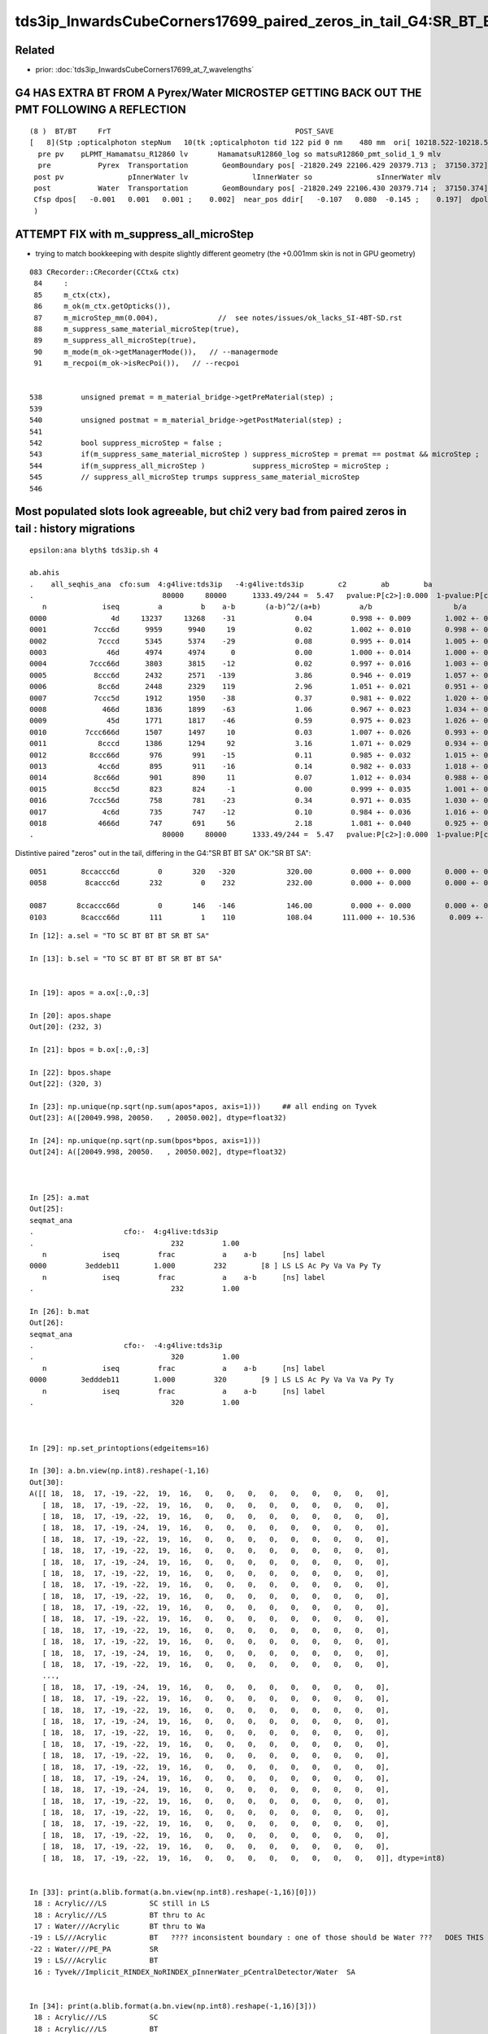 tds3ip_InwardsCubeCorners17699_paired_zeros_in_tail_G4:SR_BT_BT_SA_OK:SR_BT_SA
======================================================================================


Related
--------

* prior: :doc:`tds3ip_InwardsCubeCorners17699_at_7_wavelengths`




G4 HAS EXTRA BT FROM A Pyrex/Water MICROSTEP GETTING BACK OUT THE PMT FOLLOWING A REFLECTION 
-----------------------------------------------------------------------------------------------


::

    (8 )  BT/BT     FrT                                           POST_SAVE 
    [   8](Stp ;opticalphoton stepNum   10(tk ;opticalphoton tid 122 pid 0 nm    480 mm  ori[ 10218.522-10218.522-10218.522 ; 17699.000]  pos[ -22085.45122504.35020717.901 ; 37728.561]  )
      pre pv    pLPMT_Hamamatsu_R12860 lv       HamamatsuR12860_log so matsuR12860_pmt_solid_1_9 mlv               lInnerWater mso               sInnerWater
      pre           Pyrex  Transportation        GeomBoundary pos[ -21820.249 22106.429 20379.713 ;  37150.372]  dir[   -0.345   0.599   0.722 ;    1.000]  pol[    0.349   0.796  -0.494 ;    1.000]  ns 190.743 nm 480.000 mm/ns 198.261
     post pv               pInnerWater lv               lInnerWater so               sInnerWater mlv            lReflectorInCD mso            sReflectorInCD
     post           Water  Transportation        GeomBoundary pos[ -21820.249 22106.430 20379.714 ;  37150.374]  dir[   -0.453   0.679   0.577 ;    1.000]  pol[    0.890   0.389   0.240 ;    1.000]  ns 190.743 nm 480.000 mm/ns 218.120
     Cfsp dpos[   -0.001   0.001   0.001 ;    0.002]  near_pos ddir[   -0.107   0.080  -0.145 ;    0.197]  dpol[    0.540  -0.408   0.734 ;    0.998]  dtim[    0.000]        epsilon 1e-06
     )



ATTEMPT FIX with m_suppress_all_microStep 
----------------------------------------------

* trying to match bookkeeping with despite slightly different geometry (the +0.001mm skin is not in GPU geometry)

::

    083 CRecorder::CRecorder(CCtx& ctx)
     84     :   
     85     m_ctx(ctx),
     86     m_ok(m_ctx.getOpticks()),
     87     m_microStep_mm(0.004),              //  see notes/issues/ok_lacks_SI-4BT-SD.rst
     88     m_suppress_same_material_microStep(true),
     89     m_suppress_all_microStep(true),
     90     m_mode(m_ok->getManagerMode()),   // --managermode
     91     m_recpoi(m_ok->isRecPoi()),   // --recpoi


    538         unsigned premat = m_material_bridge->getPreMaterial(step) ;
    539 
    540         unsigned postmat = m_material_bridge->getPostMaterial(step) ;
    541 
    542         bool suppress_microStep = false ;
    543         if(m_suppress_same_material_microStep ) suppress_microStep = premat == postmat && microStep ;
    544         if(m_suppress_all_microStep )           suppress_microStep = microStep ;
    545         // suppress_all_microStep trumps suppress_same_material_microStep
    546 



Most populated slots look agreeable, but chi2 very bad from paired zeros in tail : history migrations
--------------------------------------------------------------------------------------------------------

::

    epsilon:ana blyth$ tds3ip.sh 4

    ab.ahis
    .    all_seqhis_ana  cfo:sum  4:g4live:tds3ip   -4:g4live:tds3ip        c2        ab        ba 
    .                              80000     80000      1333.49/244 =  5.47   pvalue:P[c2>]:0.000  1-pvalue:P[c2<]:1.000  
       n             iseq         a         b    a-b       (a-b)^2/(a+b)         a/b                   b/a           [ns] label
    0000               4d     13237     13268    -31              0.04         0.998 +- 0.009        1.002 +- 0.009  [2 ] TO AB
    0001           7ccc6d      9959      9940     19              0.02         1.002 +- 0.010        0.998 +- 0.010  [6 ] TO SC BT BT BT SD
    0002            7cccd      5345      5374    -29              0.08         0.995 +- 0.014        1.005 +- 0.014  [5 ] TO BT BT BT SD
    0003              46d      4974      4974      0              0.00         1.000 +- 0.014        1.000 +- 0.014  [3 ] TO SC AB
    0004          7ccc66d      3803      3815    -12              0.02         0.997 +- 0.016        1.003 +- 0.016  [7 ] TO SC SC BT BT BT SD
    0005           8ccc6d      2432      2571   -139              3.86         0.946 +- 0.019        1.057 +- 0.021  [6 ] TO SC BT BT BT SA
    0006            8cc6d      2448      2329    119              2.96         1.051 +- 0.021        0.951 +- 0.020  [5 ] TO SC BT BT SA
    0007           7ccc5d      1912      1950    -38              0.37         0.981 +- 0.022        1.020 +- 0.023  [6 ] TO RE BT BT BT SD
    0008             466d      1836      1899    -63              1.06         0.967 +- 0.023        1.034 +- 0.024  [4 ] TO SC SC AB
    0009              45d      1771      1817    -46              0.59         0.975 +- 0.023        1.026 +- 0.024  [3 ] TO RE AB
    0010         7ccc666d      1507      1497     10              0.03         1.007 +- 0.026        0.993 +- 0.026  [8 ] TO SC SC SC BT BT BT SD
    0011            8cccd      1386      1294     92              3.16         1.071 +- 0.029        0.934 +- 0.026  [5 ] TO BT BT BT SA
    0012          8ccc66d       976       991    -15              0.11         0.985 +- 0.032        1.015 +- 0.032  [7 ] TO SC SC BT BT BT SA
    0013            4cc6d       895       911    -16              0.14         0.982 +- 0.033        1.018 +- 0.034  [5 ] TO SC BT BT AB
    0014           8cc66d       901       890     11              0.07         1.012 +- 0.034        0.988 +- 0.033  [6 ] TO SC SC BT BT SA
    0015           8ccc5d       823       824     -1              0.00         0.999 +- 0.035        1.001 +- 0.035  [6 ] TO RE BT BT BT SA
    0016          7ccc56d       758       781    -23              0.34         0.971 +- 0.035        1.030 +- 0.037  [7 ] TO SC RE BT BT BT SD
    0017             4c6d       735       747    -12              0.10         0.984 +- 0.036        1.016 +- 0.037  [4 ] TO SC BT AB
    0018            4666d       747       691     56              2.18         1.081 +- 0.040        0.925 +- 0.035  [5 ] TO SC SC SC AB
    .                              80000     80000      1333.49/244 =  5.47   pvalue:P[c2>]:0.000  1-pvalue:P[c2<]:1.000  



Distintive paired "zeros" out in the tail, differing in the G4:"SR BT BT SA" OK:"SR BT SA"::

    0051        8ccaccc6d         0       320   -320            320.00         0.000 +- 0.000        0.000 +- 0.000  [9 ] TO SC BT BT BT SR BT BT SA
    0058         8caccc6d       232         0    232            232.00         0.000 +- 0.000        0.000 +- 0.000  [8 ] TO SC BT BT BT SR BT SA

    0087       8ccaccc66d         0       146   -146            146.00         0.000 +- 0.000        0.000 +- 0.000  [10]  TO SC SC BT BT BT SR BT BT SA
    0103        8caccc66d       111         1    110            108.04       111.000 +- 10.536        0.009 +- 0.009  [9 ] TO SC SC BT BT BT SR BT SA




::

    In [12]: a.sel = "TO SC BT BT BT SR BT SA"

    In [13]: b.sel = "TO SC BT BT BT SR BT BT SA"


    In [19]: apos = a.ox[:,0,:3]

    In [20]: apos.shape
    Out[20]: (232, 3)

    In [21]: bpos = b.ox[:,0,:3]

    In [22]: bpos.shape
    Out[22]: (320, 3)

    In [23]: np.unique(np.sqrt(np.sum(apos*apos, axis=1)))     ## all ending on Tyvek 
    Out[23]: A([20049.998, 20050.   , 20050.002], dtype=float32)

    In [24]: np.unique(np.sqrt(np.sum(bpos*bpos, axis=1)))
    Out[24]: A([20049.998, 20050.   , 20050.002], dtype=float32)



    In [25]: a.mat                                                                                                                                                                                    
    Out[25]: 
    seqmat_ana
    .                     cfo:-  4:g4live:tds3ip 
    .                                232         1.00 
       n             iseq         frac           a    a-b      [ns] label
    0000         3eddeb11        1.000         232        [8 ] LS LS Ac Py Va Va Py Ty
       n             iseq         frac           a    a-b      [ns] label
    .                                232         1.00 

    In [26]: b.mat                                                                                                                                                                                    
    Out[26]: 
    seqmat_ana
    .                     cfo:-  -4:g4live:tds3ip 
    .                                320         1.00 
       n             iseq         frac           a    a-b      [ns] label
    0000        3edddeb11        1.000         320        [9 ] LS LS Ac Py Va Va Va Py Ty
       n             iseq         frac           a    a-b      [ns] label
    .                                320         1.00 



    In [29]: np.set_printoptions(edgeitems=16)

    In [30]: a.bn.view(np.int8).reshape(-1,16)
    Out[30]:
    A([[ 18,  18,  17, -19, -22,  19,  16,   0,   0,   0,   0,   0,   0,   0,   0,   0],
       [ 18,  18,  17, -19, -22,  19,  16,   0,   0,   0,   0,   0,   0,   0,   0,   0],
       [ 18,  18,  17, -19, -22,  19,  16,   0,   0,   0,   0,   0,   0,   0,   0,   0],
       [ 18,  18,  17, -19, -24,  19,  16,   0,   0,   0,   0,   0,   0,   0,   0,   0],
       [ 18,  18,  17, -19, -22,  19,  16,   0,   0,   0,   0,   0,   0,   0,   0,   0],
       [ 18,  18,  17, -19, -22,  19,  16,   0,   0,   0,   0,   0,   0,   0,   0,   0],
       [ 18,  18,  17, -19, -24,  19,  16,   0,   0,   0,   0,   0,   0,   0,   0,   0],
       [ 18,  18,  17, -19, -22,  19,  16,   0,   0,   0,   0,   0,   0,   0,   0,   0],
       [ 18,  18,  17, -19, -22,  19,  16,   0,   0,   0,   0,   0,   0,   0,   0,   0],
       [ 18,  18,  17, -19, -22,  19,  16,   0,   0,   0,   0,   0,   0,   0,   0,   0],
       [ 18,  18,  17, -19, -22,  19,  16,   0,   0,   0,   0,   0,   0,   0,   0,   0],
       [ 18,  18,  17, -19, -22,  19,  16,   0,   0,   0,   0,   0,   0,   0,   0,   0],
       [ 18,  18,  17, -19, -22,  19,  16,   0,   0,   0,   0,   0,   0,   0,   0,   0],
       [ 18,  18,  17, -19, -22,  19,  16,   0,   0,   0,   0,   0,   0,   0,   0,   0],
       [ 18,  18,  17, -19, -24,  19,  16,   0,   0,   0,   0,   0,   0,   0,   0,   0],
       [ 18,  18,  17, -19, -22,  19,  16,   0,   0,   0,   0,   0,   0,   0,   0,   0],
       ...,
       [ 18,  18,  17, -19, -24,  19,  16,   0,   0,   0,   0,   0,   0,   0,   0,   0],
       [ 18,  18,  17, -19, -22,  19,  16,   0,   0,   0,   0,   0,   0,   0,   0,   0],
       [ 18,  18,  17, -19, -22,  19,  16,   0,   0,   0,   0,   0,   0,   0,   0,   0],
       [ 18,  18,  17, -19, -24,  19,  16,   0,   0,   0,   0,   0,   0,   0,   0,   0],
       [ 18,  18,  17, -19, -22,  19,  16,   0,   0,   0,   0,   0,   0,   0,   0,   0],
       [ 18,  18,  17, -19, -22,  19,  16,   0,   0,   0,   0,   0,   0,   0,   0,   0],
       [ 18,  18,  17, -19, -22,  19,  16,   0,   0,   0,   0,   0,   0,   0,   0,   0],
       [ 18,  18,  17, -19, -22,  19,  16,   0,   0,   0,   0,   0,   0,   0,   0,   0],
       [ 18,  18,  17, -19, -24,  19,  16,   0,   0,   0,   0,   0,   0,   0,   0,   0],
       [ 18,  18,  17, -19, -24,  19,  16,   0,   0,   0,   0,   0,   0,   0,   0,   0],
       [ 18,  18,  17, -19, -22,  19,  16,   0,   0,   0,   0,   0,   0,   0,   0,   0],
       [ 18,  18,  17, -19, -22,  19,  16,   0,   0,   0,   0,   0,   0,   0,   0,   0],
       [ 18,  18,  17, -19, -22,  19,  16,   0,   0,   0,   0,   0,   0,   0,   0,   0],
       [ 18,  18,  17, -19, -22,  19,  16,   0,   0,   0,   0,   0,   0,   0,   0,   0],
       [ 18,  18,  17, -19, -22,  19,  16,   0,   0,   0,   0,   0,   0,   0,   0,   0],
       [ 18,  18,  17, -19, -22,  19,  16,   0,   0,   0,   0,   0,   0,   0,   0,   0]], dtype=int8)


    In [33]: print(a.blib.format(a.bn.view(np.int8).reshape(-1,16)[0]))                                                                                                                               
     18 : Acrylic///LS          SC still in LS
     18 : Acrylic///LS          BT thru to Ac
     17 : Water///Acrylic       BT thru to Wa 
    -19 : LS///Acrylic          BT   ???? inconsistent boundary : one of those should be Water ???   DOES THIS MEAN OVERLAPPED VOLUME OR COINCIDENT SURFACE
    -22 : Water///PE_PA         SR
     19 : LS///Acrylic          BT
     16 : Tyvek//Implicit_RINDEX_NoRINDEX_pInnerWater_pCentralDetector/Water  SA


    In [34]: print(a.blib.format(a.bn.view(np.int8).reshape(-1,16)[3]))
     18 : Acrylic///LS          SC 
     18 : Acrylic///LS          BT
     17 : Water///Acrylic       BT 
    -19 : LS///Acrylic          BT    ??? inconsistent boundary ??? 
    -24 : Pyrex///Pyrex         SR
     19 : LS///Acrylic          BT
     16 : Tyvek//Implicit_RINDEX_NoRINDEX_pInnerWater_pCentralDetector/Water    SA

    In [35]: a.sel
    Out[35]: 'TO SC BT BT BT SR BT SA'

    :.,$s/\s*$//g







Debug run to get the volume names
--------------------------------------



:: 

    export DBGSEQHIS=0x8ccaccc6d  will make tds3 add the commandline option

    --dbgseqhis 0x8ccaccc6d


    P[blyth@localhost ~]$ jre
    P[blyth@localhost ~]$ export DBGSEQHIS=0x8ccaccc6d
    P[blyth@localhost ~]$ tds3ip



    2021-06-29 20:41:10.921 INFO  [126347] [CDebug::dump@188] CDebug::postTrack
    2021-06-29 20:41:10.921 INFO  [126347] [CRec::dump@194] CDebug::dump record_id 121  origin[ 10218.522-10218.522-10218.522 ; 17699.000]   Ori[ 10218.522-10218.522-10218.522 ; 17699.000] 
    2021-06-29 20:41:10.921 INFO  [126347] [CRec::dump@200]  nstp 10
    (0 )  TO/SC     NAB                       PRE_SAVE POST_SAVE STEP_START 
    [   0](Stp ;opticalphoton stepNum   10(tk ;opticalphoton tid 122 pid 0 nm    480 mm  ori[ 10218.522-10218.522-10218.522 ; 17699.000]  pos[ -22085.45122504.35020717.901 ; 37728.561]  )
      pre pv                   pTarget lv                   lTarget so                   sTarget mlv                  lAcrylic mso                  sAcrylic
      pre              LS          noProc           Undefined pos[      0.000     0.000     0.000 ;      0.000]  dir[   -0.577   0.577   0.577 ;    1.000]  pol[   -0.707   0.000  -0.707 ;    1.000]  ns  0.200 nm 480.000 mm/ns 195.663
     post pv                   pTarget lv                   lTarget so                   sTarget mlv                  lAcrylic mso                  sAcrylic
     post              LS      OpRayleigh    PostStepDoItProc pos[ -20086.920 20086.920 20086.920 ;  34791.566]  dir[   -0.648   0.748   0.143 ;    1.000]  pol[   -0.509  -0.286  -0.812 ;    1.000]  ns 178.014 nm 480.000 mm/ns 195.663
     Cfsp dpos[ -20086.92020086.92020086.920 ; 34791.566]  ddir[   -0.071   0.170  -0.434 ;    0.472]  dpol[    0.198  -0.286  -0.105 ;    0.363]  dtim[  177.814]        epsilon 1e-06
     )
    (1 )  SC/BT     FrT                                           POST_SAVE 
    [   1](Stp ;opticalphoton stepNum   10(tk ;opticalphoton tid 122 pid 0 nm    480 mm  ori[ 10218.522-10218.522-10218.522 ; 17699.000]  pos[ -22085.45122504.35020717.901 ; 37728.561]  )
      pre pv                   pTarget lv                   lTarget so                   sTarget mlv                  lAcrylic mso                  sAcrylic
      pre              LS      OpRayleigh    PostStepDoItProc pos[ -20086.920 20086.920 20086.920 ;  34791.566]  dir[   -0.648   0.748   0.143 ;    1.000]  pol[   -0.509  -0.286  -0.812 ;    1.000]  ns 178.014 nm 480.000 mm/ns 195.663
     post pv                  pAcrylic lv                  lAcrylic so                  sAcrylic mlv               lInnerWater mso               sInnerWater
     post         Acrylic  Transportation        GeomBoundary pos[ -20528.061 20595.787 20184.253 ;  35397.625]  dir[   -0.648   0.747   0.145 ;    1.000]  pol[   -0.512  -0.569   0.643 ;    1.000]  ns 181.491 nm 480.000 mm/ns 195.632
     Cfsp dpos[ -441.141 508.867  97.333 ;  680.459]  ddir[   -0.000  -0.000   0.002 ;    0.002]  dpol[   -0.003  -0.283   1.455 ;    1.482]  dtim[    3.478]        epsilon 1e-06
     )
    (2 )  BT/BT     FrT                                           POST_SAVE 
    [   2](Stp ;opticalphoton stepNum   10(tk ;opticalphoton tid 122 pid 0 nm    480 mm  ori[ 10218.522-10218.522-10218.522 ; 17699.000]  pos[ -22085.45122504.35020717.901 ; 37728.561]  )
      pre pv                  pAcrylic lv                  lAcrylic so                  sAcrylic mlv               lInnerWater mso               sInnerWater
      pre         Acrylic  Transportation        GeomBoundary pos[ -20528.061 20595.787 20184.253 ;  35397.625]  dir[   -0.648   0.747   0.145 ;    1.000]  pol[   -0.512  -0.569   0.643 ;    1.000]  ns 181.491 nm 480.000 mm/ns 195.632
     post pv               pInnerWater lv               lInnerWater so               sInnerWater mlv            lReflectorInCD mso            sReflectorInCD
     post           Water  Transportation        GeomBoundary pos[ -20614.661 20695.623 20203.665 ;  35517.054]  dir[   -0.647   0.757   0.092 ;    1.000]  pol[   -0.538  -0.539   0.649 ;    1.000]  ns 182.174 nm 480.000 mm/ns 218.120
     Cfsp dpos[  -86.600  99.835  19.412 ;  133.580]  ddir[    0.001   0.009  -0.053 ;    0.054]  dpol[   -0.026   0.031   0.005 ;    0.040]  dtim[    0.683]        epsilon 1e-06
     )
    (3 )  BT/BT     FrT                                           POST_SAVE 
    [   3](Stp ;opticalphoton stepNum   10(tk ;opticalphoton tid 122 pid 0 nm    480 mm  ori[ 10218.522-10218.522-10218.522 ; 17699.000]  pos[ -22085.45122504.35020717.901 ; 37728.561]  )
      pre pv               pInnerWater lv               lInnerWater so               sInnerWater mlv            lReflectorInCD mso            sReflectorInCD
      pre           Water  Transportation        GeomBoundary pos[ -20614.661 20695.623 20203.665 ;  35517.054]  dir[   -0.647   0.757   0.092 ;    1.000]  pol[   -0.538  -0.539   0.649 ;    1.000]  ns 182.174 nm 480.000 mm/ns 218.120
     post pv    pLPMT_Hamamatsu_R12860 lv       HamamatsuR12860_log so matsuR12860_pmt_solid_1_9 mlv               lInnerWater mso               sInnerWater
     post           Pyrex  Transportation        GeomBoundary pos[ -21809.558 22092.502 20373.216 ;  37132.242]  dir[   -0.675   0.731  -0.101 ;    1.000]  pol[   -0.674  -0.667  -0.317 ;    1.000]  ns 190.638 nm 480.000 mm/ns 198.261
     Cfsp dpos[ -1194.8971396.879 169.551 ; 1846.022]  ddir[   -0.028  -0.026  -0.193 ;    0.197]  dpol[   -0.136  -0.128  -0.966 ;    0.984]  dtim[    8.463]        epsilon 1e-06
     )


    (4 )  BT/BT     SAM                                           POST_SKIP 
    [   4](Stp ;opticalphoton stepNum   10(tk ;opticalphoton tid 122 pid 0 nm    480 mm  ori[ 10218.522-10218.522-10218.522 ; 17699.000]  pos[ -22085.45122504.35020717.901 ; 37728.561]  )
      pre pv    pLPMT_Hamamatsu_R12860 lv       HamamatsuR12860_log so matsuR12860_pmt_solid_1_9 mlv               lInnerWater mso               sInnerWater
      pre           Pyrex  Transportation        GeomBoundary pos[ -21809.558 22092.502 20373.216 ;  37132.242]  dir[   -0.675   0.731  -0.101 ;    1.000]  pol[   -0.674  -0.667  -0.317 ;    1.000]  ns 190.638 nm 480.000 mm/ns 198.261
     post pv HamamatsuR12860_body_phys lv  HamamatsuR12860_body_log so atsuR12860_body_solid_1_9 mlv       HamamatsuR12860_log mso matsuR12860_pmt_solid_1_9
     post           Pyrex  Transportation        GeomBoundary pos[ -21809.560 22092.504 20373.216 ;  37132.244]  dir[   -0.675   0.731  -0.101 ;    1.000]  pol[   -0.674  -0.667  -0.317 ;    1.000]  ns 190.638 nm 480.000 mm/ns 198.261
     Cfsp dpos[   -0.001   0.001  -0.000 ;    0.002]  near_pos same_dir same_pol dtim[    0.000]        epsilon 1e-06
     )


    (5 )  BT/SR     SpR                                  POST_SAVE MAT_SWAP 
    [   5](Stp ;opticalphoton stepNum   10(tk ;opticalphoton tid 122 pid 0 nm    480 mm  ori[ 10218.522-10218.522-10218.522 ; 17699.000]  pos[ -22085.45122504.35020717.901 ; 37728.561]  )
      pre pv HamamatsuR12860_body_phys lv  HamamatsuR12860_body_log so atsuR12860_body_solid_1_9 mlv       HamamatsuR12860_log mso matsuR12860_pmt_solid_1_9
      pre           Pyrex  Transportation        GeomBoundary pos[ -21809.560 22092.504 20373.216 ;  37132.244]  dir[   -0.675   0.731  -0.101 ;    1.000]  pol[   -0.674  -0.667  -0.317 ;    1.000]  ns 190.638 nm 480.000 mm/ns 198.261
     post pv mamatsuR12860_inner2_phys lv amamatsuR12860_inner2_log so suR12860_inner2_solid_1_9 mlv  HamamatsuR12860_body_log mso atsuR12860_body_solid_1_9
     post          Vacuum  Transportation        GeomBoundary pos[ -21816.633 22100.156 20372.154 ;  37140.369]  dir[   -0.345   0.599   0.722 ;    1.000]  pol[    0.349   0.796  -0.494 ;    1.000]  ns 190.690 nm 480.000 mm/ns 198.261
     Cfsp dpos[   -7.074   7.652  -1.062 ;   10.475]  ddir[    0.330  -0.131   0.824 ;    0.897]  dpol[    1.023   1.463  -0.177 ;    1.794]  dtim[    0.053]        epsilon 1e-06
     )


    (6 )  SR/NA     STS                                           POST_SKIP 
    [   6](Stp ;opticalphoton stepNum   10(tk ;opticalphoton tid 122 pid 0 nm    480 mm  ori[ 10218.522-10218.522-10218.522 ; 17699.000]  pos[ -22085.45122504.35020717.901 ; 37728.561]  )
      pre pv mamatsuR12860_inner2_phys lv amamatsuR12860_inner2_log so suR12860_inner2_solid_1_9 mlv  HamamatsuR12860_body_log mso atsuR12860_body_solid_1_9
      pre          Vacuum  Transportation        GeomBoundary pos[ -21816.633 22100.156 20372.154 ;  37140.369]  dir[   -0.345   0.599   0.722 ;    1.000]  pol[    0.349   0.796  -0.494 ;    1.000]  ns 190.690 nm 480.000 mm/ns 198.261
     post pv HamamatsuR12860_body_phys lv  HamamatsuR12860_body_log so atsuR12860_body_solid_1_9 mlv       HamamatsuR12860_log mso matsuR12860_pmt_solid_1_9
     post           Pyrex  Transportation        GeomBoundary pos[ -21816.633 22100.156 20372.154 ;  37140.369]  dir[   -0.345   0.599   0.722 ;    1.000]  pol[    0.349   0.796  -0.494 ;    1.000]  ns 190.690 nm 480.000 mm/ns 198.261
     Cfsp same_pos same_dir same_pol same_time       epsilon 1e-06
     )


    (7 )  NA/BT     SAM                                           POST_SAVE 
    [   7](Stp ;opticalphoton stepNum   10(tk ;opticalphoton tid 122 pid 0 nm    480 mm  ori[ 10218.522-10218.522-10218.522 ; 17699.000]  pos[ -22085.45122504.35020717.901 ; 37728.561]  )
      pre pv HamamatsuR12860_body_phys lv  HamamatsuR12860_body_log so atsuR12860_body_solid_1_9 mlv       HamamatsuR12860_log mso matsuR12860_pmt_solid_1_9
      pre           Pyrex  Transportation        GeomBoundary pos[ -21816.633 22100.156 20372.154 ;  37140.369]  dir[   -0.345   0.599   0.722 ;    1.000]  pol[    0.349   0.796  -0.494 ;    1.000]  ns 190.690 nm 480.000 mm/ns 198.261
     post pv    pLPMT_Hamamatsu_R12860 lv       HamamatsuR12860_log so matsuR12860_pmt_solid_1_9 mlv               lInnerWater mso               sInnerWater
     post           Pyrex  Transportation        GeomBoundary pos[ -21820.249 22106.429 20379.713 ;  37150.372]  dir[   -0.345   0.599   0.722 ;    1.000]  pol[    0.349   0.796  -0.494 ;    1.000]  ns 190.743 nm 480.000 mm/ns 198.261
     Cfsp dpos[   -3.615   6.274   7.559 ;   10.467]  same_dir same_pol dtim[    0.053]        epsilon 1e-06
     )

    (8 )  BT/BT     FrT                                           POST_SAVE 
    [   8](Stp ;opticalphoton stepNum   10(tk ;opticalphoton tid 122 pid 0 nm    480 mm  ori[ 10218.522-10218.522-10218.522 ; 17699.000]  pos[ -22085.45122504.35020717.901 ; 37728.561]  )
      pre pv    pLPMT_Hamamatsu_R12860 lv       HamamatsuR12860_log so matsuR12860_pmt_solid_1_9 mlv               lInnerWater mso               sInnerWater
      pre           Pyrex  Transportation        GeomBoundary pos[ -21820.249 22106.429 20379.713 ;  37150.372]  dir[   -0.345   0.599   0.722 ;    1.000]  pol[    0.349   0.796  -0.494 ;    1.000]  ns 190.743 nm 480.000 mm/ns 198.261
     post pv               pInnerWater lv               lInnerWater so               sInnerWater mlv            lReflectorInCD mso            sReflectorInCD
     post           Water  Transportation        GeomBoundary pos[ -21820.249 22106.430 20379.714 ;  37150.374]  dir[   -0.453   0.679   0.577 ;    1.000]  pol[    0.890   0.389   0.240 ;    1.000]  ns 190.743 nm 480.000 mm/ns 218.120
     Cfsp dpos[   -0.001   0.001   0.001 ;    0.002]  near_pos ddir[   -0.107   0.080  -0.145 ;    0.197]  dpol[    0.540  -0.408   0.734 ;    0.998]  dtim[    0.000]        epsilon 1e-06
     )

    THIS IS THE EXTRA BT : GETTING BACK OUT THE PMT FOLLOWING A REFLECTION 


    (9 )  BT/SA     NRI              POST_SAVE POST_DONE LAST_POST SURF_ABS 
    [   9](Stp ;opticalphoton stepNum   10(tk ;opticalphoton tid 122 pid 0 nm    480 mm  ori[ 10218.522-10218.522-10218.522 ; 17699.000]  pos[ -22085.45122504.35020717.901 ; 37728.561]  )
      pre pv               pInnerWater lv               lInnerWater so               sInnerWater mlv            lReflectorInCD mso            sReflectorInCD
      pre           Water  Transportation        GeomBoundary pos[ -21820.249 22106.430 20379.714 ;  37150.374]  dir[   -0.453   0.679   0.577 ;    1.000]  pol[    0.890   0.389   0.240 ;    1.000]  ns 190.743 nm 480.000 mm/ns 218.120
     post pv          pCentralDetector lv            lReflectorInCD so            sReflectorInCD mlv           lOuterWaterPool mso           sOuterWaterPool
     post           Tyvek  Transportation        GeomBoundary pos[ -22085.451 22504.350 20717.901 ;  37728.561]  dir[   -0.453   0.679   0.577 ;    1.000]  pol[    0.890   0.389   0.240 ;    1.000]  ns 193.428 nm 480.000 mm/ns 218.120
     Cfsp dpos[ -265.201 397.920 338.187 ;  585.698]  same_dir same_pol dtim[    2.685]        epsilon 1e-06
     )


    2021-06-29 20:41:10.923 INFO  [126347] [CRec::dump@204]  npoi 0
    2021-06-29 20:41:10.923 INFO  [126347] [CDebug::dump_brief@204] CRecorder::dump_brief m_ctx._record_id      121 m_photon._badflag     0 --dbgseqhis  sas: POST_SAVE POST_DONE LAST_POST SURF_ABS 
    2021-06-29 20:41:10.923 INFO  [126347] [CDebug::dump_brief@213]  seqhis        8ccaccc6d    TO SC BT BT BT SR BT BT SA                      
    2021-06-29 20:41:10.923 INFO  [126347] [CDebug::dump_brief@218]  mskhis             1aa0    SC|SA|SR|BT|TO
    2021-06-29 20:41:10.923 INFO  [126347] [CDebug::dump_brief@223]  seqmat        3edddeb11    LS LS Acrylic Water Pyrex Pyrex Pyrex Water Tyvek - - - - - - - 
    2021-06-29 20:41:10.923 INFO  [126347] [CDebug::dump_sequence@231] CDebug::dump_sequence



::

   0:TO/SC NAB LS-LS    
   1:SC/BT FrT LS-Ac
   2:BT/BT FrT Ac-Wa
   3:BT/BT FrT Wa-Py
   4:BT/BT SAM Py-Py    ## this one gets suppressed ? because the solid is skipped from GPU geom
   5:BT/SR SpR Py-Va     
   6:SR/NA STS Va-Py    ## STS:step-too-small following SpR:reflection is something I recall getting
   7:NA/BT SAM Py-Py
   8:BT/BT FrT Py-Wa
   9:BT/SA NRI Wa-Ty

   b.sel = "TO SC BT BT BT SR BT BT SA"


Hmnm : could just be a bookkeeping emulation issue in CRecorder::postTrackWriteSteps following SR 
-------------------------------------------------------------------------------------------------------

::

    In [39]: a.sel = "*SR*"                                                                                                                                                                             

    In [40]: a.his                                                                                                                                                                                      
    Out[40]: 
    seqhis_ana
    .                     cfo:-  4:g4live:tds3ip 
    .                                902         1.00 
       n             iseq         frac           a    a-b      [ns] label
    0000         8caccc6d        0.257         232        [8 ] TO SC BT BT BT SR BT SA
    0001        8caccc66d        0.123         111        [9 ] TO SC SC BT BT BT SR BT SA
    0002         8caccc5d        0.072          65        [8 ] TO RE BT BT BT SR BT SA
    0003       8caccc666d        0.040          36        [10] TO SC SC SC BT BT BT SR BT SA
    0004        8cacbcc6d        0.027          24        [9 ] TO SC BT BT BR BT SR BT SA
    0005        8caccc65d        0.021          19        [9 ] TO RE SC BT BT BT SR BT SA
    0006        8caccc56d        0.020          18        [9 ] TO SC RE BT BT BT SR BT SA
    0007       8caccc566d        0.019          17        [10] TO SC SC RE BT BT BT SR BT SA
    0008       8cabaccc6d        0.019          17        [10] TO SC BT BT BT SR BR SR BT SA
    0009       caccc6666d        0.018          16        [10] TO SC SC SC SC BT BT BT SR BT
    0010        8caccc55d        0.016          14        [9 ] TO RE RE BT BT BT SR BT SA
    0011       8cacbcc66d        0.016          14        [10] TO SC SC BT BT BR BT SR BT SA
    0012       caccaccc6d        0.014          13        [10] TO SC BT BT BT SR BT BT SR BT
    0013       8caccccc6d        0.012          11        [10] TO SC BT BT BT BT BT SR BT SA
    0014       8caccc555d        0.011          10        [10] TO RE RE RE BT BT BT SR BT SA
    0015       8caccc556d        0.009           8        [10] TO SC RE RE BT BT BT SR BT SA
    0016       8caccc665d        0.009           8        [10] TO RE SC SC BT BT BT SR BT SA
    0017       8caccc656d        0.008           7        [10] TO SC RE SC BT BT BT SR BT SA
    0018       abaccc666d        0.008           7        [10] TO SC SC SC BT BT BT SR BR SR
    0019        8cacbcc5d        0.008           7        [9 ] TO RE BT BT BR BT SR BT SA
    0020       cabaccc66d        0.007           6        [10] TO SC SC BT BT BT SR BR SR BT
    0021       8caccc655d        0.007           6        [10] TO RE RE SC BT BT BT SR BT SA
    0022         4caccc6d        0.007           6        [8 ] TO SC BT BT BT SR BT AB


    In [41]: b.sel = "*SR*"                                                                                                                                                                             

    In [42]: b.his[:20]                                                                                                                                                                                 
    Out[42]: 
    seqhis_ana
    .                     cfo:-  -4:g4live:tds3ip 
    .                               1055         1.00 
       n             iseq         frac           a    a-b      [ns] label
    0000        8ccaccc6d        0.303         320        [9 ] TO SC BT BT BT SR BT BT SA
    0001       8ccaccc66d        0.138         146        [10] TO SC SC BT BT BT SR BT BT SA
    0002       ccaccc666d        0.067          71        [10] TO SC SC SC BT BT BT SR BT BT
    0003        8ccaccc5d        0.060          63        [9 ] TO RE BT BT BT SR BT BT SA
    0004       8ccaccc65d        0.031          33        [10] TO RE SC BT BT BT SR BT BT SA
    0005       cabcaccc6d        0.027          29        [10] TO SC BT BT BT SR BT BR SR BT
    0006       8ccaccc55d        0.024          25        [10] TO RE RE BT BT BT SR BT BT SA
    0007       8ccaccc56d        0.024          25        [10] TO SC RE BT BT BT SR BT BT SA
    0008       8ccacbcc6d        0.017          18        [10] TO SC BT BT BR BT SR BT BT SA
    0009       abcaccc66d        0.016          17        [10] TO SC SC BT BT BT SR BT BR SR
    0010       caccc6666d        0.015          16        [10] TO SC SC SC SC BT BT BT SR BT
    0011       ccaccc656d        0.011          12        [10] TO SC RE SC BT BT BT SR BT BT
    0012       caccc5666d        0.010          11        [10] TO SC SC SC RE BT BT BT SR BT
    0013       cabcaccc5d        0.009          10        [10] TO RE BT BT BT SR BT BR SR BT
    0014       acccaccc6d        0.009          10        [10] TO SC BT BT BT SR BT BT BT SR
    0015       8ccacbcc5d        0.009          10        [10] TO RE BT BT BR BT SR BT BT SA
    0016       caccc6566d        0.009           9        [10] TO SC SC RE SC BT BT BT SR BT
    0017       ccaccc556d        0.009           9        [10] TO SC RE RE BT BT BT SR BT BT
    0018       ccacbcc66d        0.008           8        [10] TO SC SC BT BT BR BT SR BT BT
    .                               1055         1.00 




